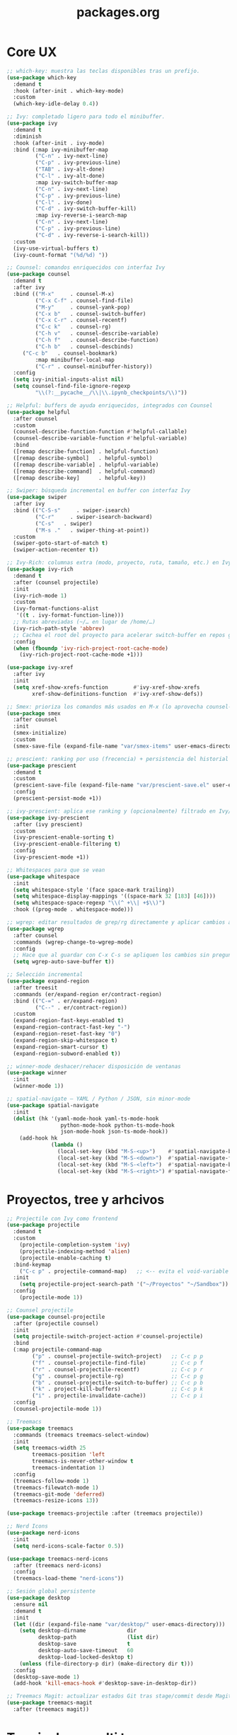 #+TITLE: packages.org
#+PROPERTY: header-args:emacs-lisp :tangle yes :results silent

* Core UX
#+begin_src emacs-lisp
;; which-key: muestra las teclas disponibles tras un prefijo.
(use-package which-key
  :demand t
  :hook (after-init . which-key-mode)
  :custom
  (which-key-idle-delay 0.4))

;; Ivy: completado ligero para todo el minibuffer.
(use-package ivy
  :demand t
  :diminish
  :hook (after-init . ivy-mode)
  :bind (:map ivy-minibuffer-map
         ("C-n" . ivy-next-line)
         ("C-p" . ivy-previous-line)
         ("TAB" . ivy-alt-done)
         ("C-l" . ivy-alt-done)
         :map ivy-switch-buffer-map
         ("C-n" . ivy-next-line)
         ("C-p" . ivy-previous-line)
         ("C-l" . ivy-done)
         ("C-d" . ivy-switch-buffer-kill)
         :map ivy-reverse-i-search-map
         ("C-n" . ivy-next-line)
         ("C-p" . ivy-previous-line)
         ("C-d" . ivy-reverse-i-search-kill))
  :custom
  (ivy-use-virtual-buffers t)
  (ivy-count-format "(%d/%d) "))

;; Counsel: comandos enriquecidos con interfaz Ivy
(use-package counsel
  :demand t
  :after ivy
  :bind (("M-x"     . counsel-M-x)
         ("C-x C-f" . counsel-find-file)
         ("M-y"     . counsel-yank-pop)
         ("C-x b"   . counsel-switch-buffer)
         ("C-x C-r" . counsel-recentf)
         ("C-c k"   . counsel-rg)
         ("C-h v"   . counsel-describe-variable)
         ("C-h f"   . counsel-describe-function)
         ("C-h b"   . counsel-descbinds)
	 ("C-c b"   . counsel-bookmark)
         :map minibuffer-local-map
         ("C-r" . counsel-minibuffer-history))
  :config
  (setq ivy-initial-inputs-alist nil)
  (setq counsel-find-file-ignore-regexp
         "\\(?:__pycache__/\\|\\.ipynb_checkpoints/\\)"))

;; Helpful: buffers de ayuda enriquecidos, integrados con Counsel
(use-package helpful
  :after counsel
  :custom
  (counsel-describe-function-function #'helpful-callable)
  (counsel-describe-variable-function #'helpful-variable)
  :bind
  ([remap describe-function] . helpful-function)
  ([remap describe-symbol]   . helpful-symbol)
  ([remap describe-variable] . helpful-variable)
  ([remap describe-command]  . helpful-command)
  ([remap describe-key]      . helpful-key))

;; Swiper: búsqueda incremental en buffer con interfaz Ivy
(use-package swiper
  :after ivy
  :bind (("C-S-s"     . swiper-isearch)
         ("C-r"     . swiper-isearch-backward)
         ("C-s"   . swiper)
         ("M-s ."   . swiper-thing-at-point))
  :custom
  (swiper-goto-start-of-match t)
  (swiper-action-recenter t))

;; Ivy-Rich: columnas extra (modo, proyecto, ruta, tamaño, etc.) en Ivy/Counsel
(use-package ivy-rich
  :demand t
  :after (counsel projectile)
  :init
  (ivy-rich-mode 1)
  :custom
  (ivy-format-functions-alist
   '((t . ivy-format-function-line)))
  ;; Rutas abreviadas (~/… en lugar de /home/…)
  (ivy-rich-path-style 'abbrev)
  ;; Cachea el root del proyecto para acelerar switch-buffer en repos grandes
  :config
  (when (fboundp 'ivy-rich-project-root-cache-mode)
    (ivy-rich-project-root-cache-mode +1)))

(use-package ivy-xref
  :after ivy
  :init
  (setq xref-show-xrefs-function        #'ivy-xref-show-xrefs
        xref-show-definitions-function  #'ivy-xref-show-defs))

;; Smex: prioriza los comandos más usados en M-x (lo aprovecha counsel-M-x)
(use-package smex
  :after counsel
  :init
  (smex-initialize)
  :custom
  (smex-save-file (expand-file-name "var/smex-items" user-emacs-directory)))

;; prescient: ranking por uso (frecencia) + persistencia del historial
(use-package prescient
  :demand t
  :custom
  (prescient-save-file (expand-file-name "var/prescient-save.el" user-emacs-directory))
  :config
  (prescient-persist-mode +1))

;; ivy-prescient: aplica ese ranking y (opcionalmente) filtrado en Ivy/Counsel
(use-package ivy-prescient
  :after (ivy prescient)
  :custom
  (ivy-prescient-enable-sorting t)
  (ivy-prescient-enable-filtering t)
  :config
  (ivy-prescient-mode +1))

;; Whitespaces para que se vean
(use-package whitespace
  :init
  (setq whitespace-style '(face space-mark trailing))
  (setq whitespace-display-mappings '((space-mark 32 [183] [46])))
  (setq whitespace-space-regexp "\\(^ +\\| +$\\)")
  :hook ((prog-mode . whitespace-mode)))

;; wgrep: editar resultados de grep/rg directamente y aplicar cambios a los archivos
(use-package wgrep
  :after counsel
  :commands (wgrep-change-to-wgrep-mode)
  :config
  ;; Hace que al guardar con C-x C-s se apliquen los cambios sin preguntar
  (setq wgrep-auto-save-buffer t))

;; Selección incremental
(use-package expand-region
  :after treesit
  :commands (er/expand-region er/contract-region)
  :bind (("C-=" . er/expand-region)
         ("C--" . er/contract-region))
  :custom
  (expand-region-fast-keys-enabled t)
  (expand-region-contract-fast-key "-")
  (expand-region-reset-fast-key "0")
  (expand-region-skip-whitespace t)
  (expand-region-smart-cursor t)
  (expand-region-subword-enabled t))

;; winner-mode deshacer/rehacer disposición de ventanas
(use-package winner
  :init
  (winner-mode 1))

;; spatial-navigate — YAML / Python / JSON, sin minor-mode
(use-package spatial-navigate
  :init
  (dolist (hk '(yaml-mode-hook yaml-ts-mode-hook
                 python-mode-hook python-ts-mode-hook
                 json-mode-hook json-ts-mode-hook))
    (add-hook hk
              (lambda ()
                (local-set-key (kbd "M-S-<up>")    #'spatial-navigate-backward-vertical-box)
                (local-set-key (kbd "M-S-<down>")  #'spatial-navigate-forward-vertical-box)
                (local-set-key (kbd "M-S-<left>")  #'spatial-navigate-backward-horizontal-box)
                (local-set-key (kbd "M-S-<right>") #'spatial-navigate-forward-horizontal-box)))))
#+end_src

* Proyectos, tree y arhcivos
#+begin_src emacs-lisp
;; Projectile con Ivy como frontend
(use-package projectile
  :demand t
  :custom
  	(projectile-completion-system 'ivy)
  	(projectile-indexing-method 'alien)
  	(projectile-enable-caching t)
  :bind-keymap
  	("C-c p" . projectile-command-map)   ;; <-- evita el void-variable
  :init
  	(setq projectile-project-search-path '("~/Proyectos" "~/Sandbox"))
  :config
  	(projectile-mode 1))

;; Counsel projectile
(use-package counsel-projectile
  :after (projectile counsel)
  :init
  (setq projectile-switch-project-action #'counsel-projectile)
  :bind
  (:map projectile-command-map
        ("p" . counsel-projectile-switch-project)   ;; C-c p p
        ("f" . counsel-projectile-find-file)        ;; C-c p f
        ("r" . counsel-projectile-recentf)          ;; C-c p r
        ("g" . counsel-projectile-rg)               ;; C-c p g
        ("b" . counsel-projectile-switch-to-buffer) ;; C-c p b
        ("k" . project-kill-buffers)                ;; C-c p k
        ("i" . projectile-invalidate-cache))        ;; C-c p i
  :config
  (counsel-projectile-mode 1))

;; Treemacs
(use-package treemacs
  :commands (treemacs treemacs-select-window)
  :init
  (setq treemacs-width 25
        treemacs-position 'left
        treemacs-is-never-other-window t
        treemacs-indentation 1)
  :config
  (treemacs-follow-mode 1)
  (treemacs-filewatch-mode 1)
  (treemacs-git-mode 'deferred)
  (treemacs-resize-icons 13))

(use-package treemacs-projectile :after (treemacs projectile))

;; Nerd Icons 
(use-package nerd-icons
  :init
  (setq nerd-icons-scale-factor 0.5))

(use-package treemacs-nerd-icons
  :after (treemacs nerd-icons)
  :config
  (treemacs-load-theme "nerd-icons"))

;; Sesión global persistente
(use-package desktop
  :ensure nil
  :demand t
  :init
  (let ((dir (expand-file-name "var/desktop/" user-emacs-directory)))
    (setq desktop-dirname             dir
          desktop-path                (list dir)
          desktop-save                t
          desktop-auto-save-timeout   60
          desktop-load-locked-desktop t)
    (unless (file-directory-p dir) (make-directory dir t)))
  :config
  (desktop-save-mode 1)
  (add-hook 'kill-emacs-hook #'desktop-save-in-desktop-dir))

;; Treemacs Magit: actualizar estados Git tras stage/commit desde Magit
(use-package treemacs-magit
  :after (treemacs magit))
#+end_src

* Terminales y multi term
#+begin_src emacs-lisp
;; vterm + multi-vterm (igual que ya tenés)
(use-package vterm
  :commands (vterm)
  :custom
  (vterm-shell (or (getenv "SHELL") "/bin/bash"))
  (vterm-max-scrollback 5000)
  (vterm-kill-buffer-on-exit t))

;; multi-vterm: agrego el comando project
(use-package multi-vterm
  :after vterm
  :commands (multi-vterm multi-vterm-next multi-vterm-prev multi-vterm-project))

;; vterm-toggle: panel inferior fijo (30%)
(use-package vterm-toggle
  :after vterm
  :config
  (setq vterm-toggle-fullscreen-p nil)
  ;; Mostrar SIEMPRE los buffers vterm en una ventana lateral abajo (30%):
  (add-to-list 'display-buffer-alist
               '((lambda (buffer-or-name _)
                   (let ((buf (get-buffer buffer-or-name)))
                     (with-current-buffer buf
                       (or (derived-mode-p 'vterm-mode)
                           (string-prefix-p vterm-buffer-name (buffer-name buf))))))
                 (display-buffer-reuse-window display-buffer-in-side-window)
                 (side . bottom)
                 (reusable-frames . visible)
                 (window-height . 0.3))))
#+end_src

* Git y revision
#+begin_src emacs-lisp
;; Magit: interfaz Git completa
(use-package magit
  :commands (magit-status magit-dispatch magit-file-dispatch magit-list-repositories)
  :custom
  ;; Ventanas: todo en la misma, menos los diffs
  (magit-display-buffer-function #'magit-display-buffer-same-window-except-diff-v1)
  ;; Guardar buffers del repo sin preguntar antes de refrescar/operar
  (magit-save-repository-buffers 'dontask)
  ;; Directorios a escanear para magit-list-repositories
  (magit-repository-directories '(("~/Proyectos" . 2) ("~/Sandbox" . 1))))

;; Forge
(use-package forge
  :after magit)

;; magit-todos
(use-package magit-todos
  :after magit
  :hook (magit-status-mode . magit-todos-mode)
  :custom
  (magit-todos-keywords '("TODO" "FIXME" "BUG" "HACK" "REVIEW" "NOTE")))

;; diff-hl: marcas en el fringe + navegación/revert por hunk
(use-package diff-hl
  :demand t 
  :hook ((dired-mode . diff-hl-dired-mode)
         (magit-post-refresh . diff-hl-magit-post-refresh))
  :config
  (global-diff-hl-mode 1)    ;; resalta cambios en todos los buffers versionados
  (diff-hl-flydiff-mode 1))  ;; actualiza “on the fly” sin guardar

(use-package hl-todo
  :demand t
  :hook (after-init . global-hl-todo-mode)
  :bind (("C-c h n" . hl-todo-next)
         ("C-c h p" . hl-todo-previous)
         ("C-c h o" . hl-todo-occur)          ;; TODOs del buffer (usa occur)
         ("C-c h g" . (lambda ()               ;; TODOs del proyecto (usa ripgrep vía counsel)
                        (interactive)
                        (counsel-rg "TODO\\|FIXME\\|HACK\\|REVIEW\\|DEPRECATED\\|BUG\\|NOTE\\|WIP"))))
  :custom
  ;; Paleta gruvbox (contraste con dark-hard)
  (hl-todo-keyword-faces
   '(("TODO"       . "#fb4934")  ;; red
     ("FIXME"      . "#fb4934")
     ("BUG"        . "#cc241d")
     ("HACK"       . "#fe8019")  ;; orange
     ("REVIEW"     . "#fabd2f")  ;; yellow
     ("DEPRECATED" . "#d3869b")  ;; purple
     ("NOTE"       . "#83a598")  ;; blue
     ("WIP"        . "#8ec07c")  ;; aqua
     ("XXX"        . "#d3869b")
     ("DONE"       . "#b8bb26"))))

(use-package pulsar
  :demand t
  :init
  (setq pulsar-pulse t
        pulsar-delay 0.055
        pulsar-iterations 8
        pulsar-face 'pulsar-cyan
        pulsar-highlight-face 'pulsar-yellow
        pulsar-resolve-pulse-function-aliases t)
  :hook
  ((after-init . pulsar-global-mode)
   (next-error . pulsar-pulse-line))
  :bind (("C-c u p" . pulsar-pulse-line)
         ("C-c u h" . pulsar-highlight-line))
  :config
  ;; Amplío triggers para tu stack Ivy/Counsel + navegación
  (dolist (fn '(recenter-top-bottom
                other-window
                windmove-up windmove-down windmove-left windmove-right
                avy-goto-char-timer
                swiper swiper-isearch swiper-isearch-backward
                counsel-rg counsel-imenu counsel-switch-buffer
                xref-find-definitions xref-pop-marker-stack
                bookmark-jump next-error previous-error))
    (add-to-list 'pulsar-pulse-functions fn)))
#+end_src

* Edicion productiva
#+begin_src emacs-lisp
;; crux: utilidades prácticas de edición y archivos
(use-package crux
  :bind
  ([remap move-beginning-of-line] . crux-move-beginning-of-line)
  (("C-c x d" . crux-duplicate-current-line-or-region)
   ("C-c x c" . crux-duplicate-and-comment-current-line-or-region)
   ("C-c x o" . crux-smart-open-line)
   ("C-c x O" . crux-smart-open-line-above)
   ("C-c x k" . crux-smart-kill-line)
   ("C-c x K" . crux-kill-other-buffers)
   ("C-c x r" . crux-rename-file-and-buffer)
   ("C-c x D" . crux-delete-file-and-buffer)
   ("C-c x n" . crux-cleanup-buffer-or-region)
   ("C-c x I" . crux-find-user-init-file)))

;; multiple-cursors: edición paralela
(use-package multiple-cursors
  :init
  (setq mc/always-run-for-all t)
  (setq mc/list-file (expand-file-name "var/.mc-lists.el" user-emacs-directory))
  :bind (("C-c m l" . mc/edit-lines)
         ("C-c m b" . mc/edit-beginnings-of-lines)
         ("C-c m e" . mc/edit-ends-of-lines)
         ("C->"     . mc/mark-next-like-this)
         ("C-<"     . mc/mark-previous-like-this)
         ("C-c m a" . mc/mark-all-like-this)
         ("C-c m r" . set-rectangular-region-anchor)))

;; avy: saltos rápidos
(use-package avy
  :bind ( :map search-map
          ("a" . avy-goto-char-timer)
          ("l" . avy-goto-line)
          ("w" . avy-goto-word-1))
  :custom
  (avy-background t)
  (avy-timeout-seconds 0.35))

;; smartparens
(use-package smartparens
  :after org
  :hook ((prog-mode . smartparens-mode)
         (org-mode  . smartparens-mode))
  :config
  (require 'smartparens-config)
  (show-smartparens-global-mode 1)
  (add-hook 'smartparens-mode-hook (lambda () (electric-pair-local-mode -1))))

;; Snippets
(use-package yasnippet
  :hook ((prog-mode . yas-minor-mode)
         (org-mode  . yas-minor-mode))
  :init
  ;; Tu colección personal primero, después la de comunidad
  (setq yas-snippet-dirs
        (list (expand-file-name "snippets" user-emacs-directory)
              (expand-file-name "straight/repos/yasnippet-snippets/snippets"
                                user-emacs-directory)))
  :config
  (yas-reload-all))

(use-package yasnippet-snippets
  :after yasnippet)

;; Apheleia: formateo asíncrono, estable al punto
(use-package apheleia
  :demand t
  :init
  (with-eval-after-load 'apheleia
    (setf (alist-get 'isort apheleia-formatters) '("isort" "--stdout" "-"))
    (setf (alist-get 'python-mode apheleia-mode-alist) '(isort black)))
  :config
  (apheleia-global-mode +1)
  (add-hook 'apheleia-skip-functions #'jinxx/apheleia-skip-large-file))

;; Mover línea o región arriba/abajo (estilo IDE)
(use-package move-text
  :bind (("M-S-<up>"   . move-text-up)
         ("M-S-<down>" . move-text-down))
  :config
  (move-text-default-bindings))

;; ws-butler — limpia espacios finales SOLO en líneas editadas
;;(use-package ws-butler
;;  :hook (prog-mode . ws-butler-mode))
#+end_src

* Lenguajes y datos
#+begin_src emacs-lisp
;; Markdown: edición de archivos .md
(use-package markdown-mode
  :mode ("\\.md\\'" . gfm-mode))
#+end_src

* Leer archivos cvs grandes y pequenios
#+begin_src emacs-lisp
;; CSV/TSV
(use-package csv-mode
  :mode (("\\.csv\\'" . csv-mode)
         ("\\.tsv\\'" . tsv-mode))
  :init
    (setq csv-separators '("," ";" "\t"))
  :bind (:map csv-mode-map
              ;; Alinear/desalinear (manual oficial)
              ("C-c C-a" . csv-align-fields)
              ("C-c C-u" . csv-unalign-fields)
              ;; Opcionales útiles:
              ("C-c C-s" . csv-sort-fields)
              ("C-c C-n" . csv-sort-numeric-fields))
  :config
  (add-hook 'csv-mode-hook (lambda () (setq-local truncate-lines t))))

;; VLF: ver/editar/buscar archivos ENORMES por chunks 
(use-package vlf
  :demand t
  :init
  (require 'vlf-setup)  ;; integra con find-file: te ofrece abrir con VLF si es grande
   (setq vlf-application 'dont-ask) )
#+end_src

* Undo predecible + histórico entre sesiones + árbol visual (recomendado)
#+begin_src emacs-lisp
;; Límites razonables
(setq undo-limit 800000
      undo-strong-limit 12000000
      undo-outer-limit 128000000)

;; Undo/Redo lineal sobre el backend nativo
(use-package undo-fu
  :bind (("C-/" . undo-fu-only-undo)     ;; deshacer
         ("C-?" . undo-fu-only-redo)))   ;; rehacer (C-S-/)

;; Historial de undo entre sesiones (a disco)
(use-package undo-fu-session
  :after undo-fu
  :init
  (setq undo-fu-session-directory
        (expand-file-name "var/undo/" user-emacs-directory)
        undo-fu-session-linear t)        ;; guarda lineal, sin ramas
  :config
  (undo-fu-session-global-mode 1))

;; Arbol visual
(use-package vundo
  :commands (vundo)
  :bind (("C-x u" . vundo))               ;; abrí el árbol cuando lo necesites
  :config
  (setq vundo-glyph-alist vundo-unicode-symbols
        vundo-compact-display t))
#+end_src

* IDE Minimo
#+begin_src emacs-lisp
(use-package corfu
  :demand t
  :init
  (setq corfu-auto t          ;; popup automático (desactivá si preferís M-TAB manual)
        corfu-auto-delay 0.15
        corfu-auto-prefix 2
        corfu-quit-no-match t
        corfu-scroll-margin 4)
  (global-corfu-mode 1))

;; Tooltips de documentación en el popup (builtin en Corfu)
(with-eval-after-load 'corfu
  (setq corfu-popupinfo-delay 0.25)
  (corfu-popupinfo-mode 1))

;; CAPE: fuentes extra (dabbrev, archivos, keywords) que se combinan con Eglot
(use-package cape
  :commands (cape-dabbrev cape-file cape-keyword cape-capf-super))

;; Eglot: cliente LSP builtin
(use-package eglot
  :commands (eglot eglot-ensure)
  :hook ((python-mode python-ts-mode
          ess-r-mode  r-mode
          julia-mode  julia-ts-mode)
         . eglot-ensure)
  :init
  (setq eglot-autoshutdown t)
  :config
  (add-to-list 'eglot-server-programs
               '((python-mode python-ts-mode)
                 . ("basedpyright-langserver" "--stdio")))
  ;; R languageserver 
  (add-to-list 'eglot-server-programs
               '((ess-r-mode r-mode)
                 . ("R" "--slave" "-e" "languageserver::run()")))
  ;; Julia LanguageServer.jl
  (add-to-list 'eglot-server-programs
               '((julia-mode julia-ts-mode)
                 . ("julia" "--startup-file=no" "--history-file=no"
                    "-e" "using LanguageServer,SymbolServer; runserver()"))))

;;; ---- Debug (opcional, on-demand) ----
(use-package dap-mode
  :after eglot
  :commands (dap-debug dap-debug-last dap-breakpoint-toggle)
  :init
  ;; Config mínima: no UI pesada; sólo lo útil cuando se invoque
  (setq dap-auto-configure-features '(sessions locals controls tooltip))
  :config
  (dap-auto-configure-mode 1)   ;; respeta la lista de features de arriba
  ;; Python con debugpy
  (require 'dap-python)
  ;; Si usás conda/venv, dejá que tome "python" del entorno activo
  ;; (setq dap-python-executable "python")
  ;; Plantillas útiles (corre el buffer actual, módulo, etc.)
  ;; (dap-python-debugger 'debugpy) ;; es el default
  )
#+end_src

* Formatos de Datos (YAML, JSON, CSV, etc.)
#+begin_src emacs-lisp
  ;; Modo para archivos YAML (.yml, .yaml)
  (use-package yaml-mode
    :mode "\\.ya?ml\\'")

  ;; Modo para archivos JSON y variantes
  (use-package json-mode
    :mode ("\\.json\\'" . json-mode)
    :config
    ;; (Opcional) Habilitar soporte para tree-sitter si está disponible
    (add-hook 'json-mode-hook #'json-mode-maybe-enable-pretty-mode))

  ;; Modo para archivos TOML (común en configuraciones de Python con pyproject.toml)
  (use-package toml-mode
    :mode "\\.toml\\'")

  ;; Modo para archivos de valores separados por comas (y tabuladores)
  ;; NOTA: Esto reemplazará tu bloque de csv-mode existente para unificar la configuración.
  (use-package csv-mode
    :mode (("\\.csv\\'" . csv-mode)
           ;; Fix para TSV: Mapeamos la extensión .tsv a csv-mode para un manejo unificado.
           ("\\.tsv\\'" . csv-mode))
    :init
    ;; Le enseñamos a csv-mode a reconocer también tabuladores como separadores.
    (setq csv-separators '(";" "," "\t")))

  ;; si las gramáticas correspondientes están instaladas.
  (use-package treesit-auto
    :if (fboundp 'treesit-available-p) ; Solo se activa si tu Emacs soporta Tree-sitter
    :config
    (global-treesit-auto-mode 1)
    ;; LLAMADA A LA FUNCIÓN DE INSTALACIÓN AUTOMÁTICA
    (jinxx/install-treesit-grammars))
#+end_src

* Gestión de Entornos (Conda)
#+begin_src emacs-lisp
  ;; (LSP, Jupyter, terminales), asegurando que se usen las librerías correctas.
  (use-package conda
    :ensure t
    :config
    ;; Asegúrate de que esta ruta sea correcta para tu sistema.
    (setq conda-anaconda-home (expand-file-name "~/anaconda3")) ; O "~/miniconda3"
    (conda-env-initialize-interactive-shells)
    (conda-env-initialize-eshell))
#+end_src

* Contenedores (Docker)
#+begin_src emacs-lisp
  ;; Proporciona resaltado de sintaxis para archivos Dockerfile.
  (use-package dockerfile-mode
    :ensure t)

  ;; Una interfaz completa para gestionar contenedores, imágenes, volúmenes, etc.,
  (use-package docker
    :ensure t
    :commands (docker-containers docker-images))
#+end_src

* Herramientas de Calidad y Estilo
#+begin_src emacs-lisp
  ;; definidas en un archivo .editorconfig en la raíz de un proyecto.
  (use-package editorconfig
    :ensure t
    :config
    (editorconfig-mode 1))

  ;; Corrector ortográfico moderno y minimalista en tiempo real.
  (use-package jinx
    :ensure t
    :hook (text-mode . jinx-mode)
    :bind (("M-$" . jinx-correct-word)))
#+end_src

* Confirmación
#+begin_src emacs-lisp
(message "packages.org cargado")
#+end_src

